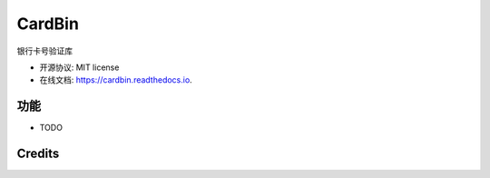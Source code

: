 =======
CardBin
=======


.. image:: https://img.shields.io/pypi/v/cardbin.svg
        :target: https://pypi.python.org/pypi/cardbin

.. image:: https://img.shields.io/travis/bopo/cardbin.svg
        :target: https://travis-ci.org/bopo/cardbin

.. image:: https://readthedocs.org/projects/cardbin/badge/?version=latest
        :target: https://cardbin.readthedocs.io/en/latest/?badge=latest
        :alt: Documentation Status

.. image:: https://pyup.io/repos/github/bopo/cardbin/shield.svg
     :target: https://pyup.io/repos/github/bopo/cardbin/
     :alt: Updates


银行卡号验证库


* 开源协议: MIT license
* 在线文档: https://cardbin.readthedocs.io.


功能
--------

* TODO

Credits
---------


